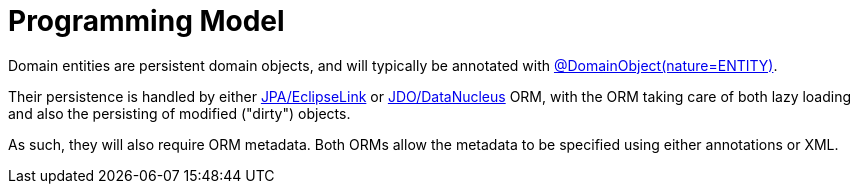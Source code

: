 [[programming-model]]
= Programming Model

:Notice: Licensed to the Apache Software Foundation (ASF) under one or more contributor license agreements. See the NOTICE file distributed with this work for additional information regarding copyright ownership. The ASF licenses this file to you under the Apache License, Version 2.0 (the "License"); you may not use this file except in compliance with the License. You may obtain a copy of the License at. http://www.apache.org/licenses/LICENSE-2.0 . Unless required by applicable law or agreed to in writing, software distributed under the License is distributed on an "AS IS" BASIS, WITHOUT WARRANTIES OR  CONDITIONS OF ANY KIND, either express or implied. See the License for the specific language governing permissions and limitations under the License.
:page-partial:


Domain entities are persistent domain objects, and will typically be annotated with xref:refguide:applib:index/annotation/DomainObject.adoc[@DomainObject(nature=ENTITY)].

Their persistence is handled by either xref:pjpa:ROOT:about.adoc[JPA/EclipseLink] or xref:pjdo:ROOT:about.adoc[JDO/DataNucleus] ORM, with the ORM taking care of both lazy loading and also the persisting of modified ("dirty") objects.

As such, they will also require ORM metadata.
Both ORMs allow the metadata to be specified using either annotations or XML.

